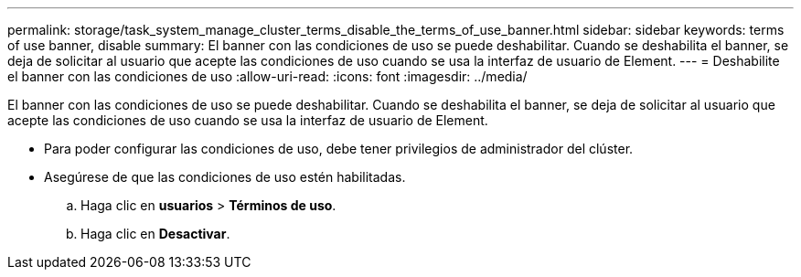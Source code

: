 ---
permalink: storage/task_system_manage_cluster_terms_disable_the_terms_of_use_banner.html 
sidebar: sidebar 
keywords: terms of use banner, disable 
summary: El banner con las condiciones de uso se puede deshabilitar. Cuando se deshabilita el banner, se deja de solicitar al usuario que acepte las condiciones de uso cuando se usa la interfaz de usuario de Element. 
---
= Deshabilite el banner con las condiciones de uso
:allow-uri-read: 
:icons: font
:imagesdir: ../media/


[role="lead"]
El banner con las condiciones de uso se puede deshabilitar. Cuando se deshabilita el banner, se deja de solicitar al usuario que acepte las condiciones de uso cuando se usa la interfaz de usuario de Element.

* Para poder configurar las condiciones de uso, debe tener privilegios de administrador del clúster.
* Asegúrese de que las condiciones de uso estén habilitadas.
+
.. Haga clic en *usuarios* > *Términos de uso*.
.. Haga clic en *Desactivar*.



